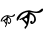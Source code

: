 SplineFontDB: 3.2
FontName: Untitled1
FullName: Untitled1
FamilyName: Untitled1
Weight: Regular
Copyright: Copyright (c) 2021, Asus
UComments: "2021-3-6: Created with FontForge (http://fontforge.org)"
Version: 001.000
ItalicAngle: 0
UnderlinePosition: -100
UnderlineWidth: 50
Ascent: 800
Descent: 200
InvalidEm: 0
LayerCount: 2
Layer: 0 0 "Back" 1
Layer: 1 0 "Fore" 0
XUID: [1021 834 2007442253 32553]
OS2Version: 0
OS2_WeightWidthSlopeOnly: 0
OS2_UseTypoMetrics: 1
CreationTime: 1614980125
ModificationTime: 1614981785
OS2TypoAscent: 0
OS2TypoAOffset: 1
OS2TypoDescent: 0
OS2TypoDOffset: 1
OS2TypoLinegap: 0
OS2WinAscent: 0
OS2WinAOffset: 1
OS2WinDescent: 0
OS2WinDOffset: 1
HheadAscent: 0
HheadAOffset: 1
HheadDescent: 0
HheadDOffset: 1
OS2Vendor: 'PfEd'
DEI: 91125
Encoding: ISO8859-1
UnicodeInterp: none
NameList: AGL For New Fonts
DisplaySize: -48
AntiAlias: 1
FitToEm: 0
WinInfo: 0 38 13
BeginChars: 256 2

StartChar: uni0002
Encoding: 2 2 0
Width: 390
Flags: HW
LayerCount: 2
Fore
SplineSet
39.24609375 341.638671875 m 0
 45.0302734375 350.677734375 52.359375 361.997070312 64.8310546875 374.909179688 c 0
 115.954101562 427.813476562 182.067382812 432.6484375 195.490234375 429.547851562 c 0
 203.733398438 427.647460938 204.612304688 426.126953125 222.809570312 421.233398438 c 0
 256.946289062 412.051757812 274.00390625 407.466796875 289.326171875 409.35546875 c 0
 333.227539062 414.759765625 353.408203125 466.904296875 368.909179688 459.243164062 c 0
 375.41796875 456.024414062 375.893554688 444.834960938 376.036132812 441.42578125 c 0
 376.903320312 420.948242188 356.543945312 406.18359375 351.091796875 402.228515625 c 0
 328.749023438 386.026367188 303.247070312 386.478515625 285.762695312 386.787109375 c 0
 276.700195312 386.94140625 259.405273438 390.065429688 225.184570312 396.2890625 c 0
 195.525390625 401.681640625 191.736328125 402.833984375 188.303710938 403.23828125 c 1
 188.303710938 403.23828125 188.303710938 403.23828125 188.303710938 403.23828125 c 1
 187.020507812 403.321289062 186.03515625 403.416015625 185.987304688 403.416015625 c 0
 179.94140625 403.938476562 170.545898438 402.228515625 170.545898438 402.228515625 c 2
 158.98828125 400.125976562 153.204101562 399.081054688 149.842773438 398.154296875 c 0
 140.387695312 395.564453125 122.641601562 389.400390625 105.216796875 376.096679688 c 0
 79.4296875 356.415039062 67.2783203125 330.829101562 62.384765625 320.54296875 c 0
 58.15625 311.634765625 54.6640625 302.15625 45.625 286.048828125 c 0
 31.4189453125 260.713867188 27.439453125 260.642578125 26.1806640625 260.868164062 c 0
 20.3720703125 261.924804688 17.7109375 278.209960938 18.2578125 290.50390625 c 0
 19.1005859375 309.78125 28.033203125 324.106445312 39.24609375 341.638671875 c 0
166.340820312 376.084960938 m 1024
413.404296875 234.736328125 m 1024
156.838867188 108.829101562 m 1024
263.076171875 346.651367188 m 0
 263.57421875 345.701171875 263.764648438 345.403320312 264.109375 344.774414062 c 1
 264.109375 344.774414062 264.109375 344.774414062 264.109375 344.774414062 c 1
 266.258789062 340.759765625 293.008789062 290.8359375 271.806640625 249.607421875 c 0
 260.272460938 227.181640625 234.4375 202.8203125 217.80859375 209.305664062 c 0
 203.922851562 214.709960938 195.442382812 241.981445312 205.455078125 254.215820312 c 0
 210.693359375 260.618164062 221.751953125 263.825195312 227.275390625 259.846679688 c 0
 235.423828125 253.978515625 228.462890625 234.736328125 232.573242188 233.287109375 c 0
 235.86328125 232.123046875 244.391601562 242.931640625 249.629882812 255.915039062 c 0
 259.524414062 280.455078125 260.581054688 321.303710938 233.380859375 347.530273438 c 0
 228.249023438 352.471679688 216.680664062 362.139648438 197.211914062 366.701171875 c 1
 196.321289062 354.704101562 194.895507812 337.13671875 192.651367188 315.91015625 c 0
 188.624023438 277.72265625 185.19140625 254.180664062 178.7890625 223.594726562 c 0
 171.532226562 188.911132812 165.40234375 175.322265625 160.092773438 166.876953125 c 0
 158.477539062 164.311523438 134.709960938 126.990234375 134.698242188 126.966796875 c 1
 129.209960938 134.165039062 122.28515625 145.638671875 124.91015625 157.41015625 c 0
 128.295898438 172.637695312 144.140625 172.5546875 149.569335938 186.654296875 c 0
 154.60546875 199.731445312 139.223632812 220.93359375 108.458984375 263.338867188 c 0
 103.541992188 270.12109375 90.25 288.127929688 82.6005859375 285.372070312 c 0
 78.6103515625 283.934570312 79.14453125 278.079101562 73.5615234375 275.288085938 c 0
 66.8271484375 271.90234375 56.005859375 275.41796875 54.853515625 280.158203125 c 0
 53.84375 284.291015625 60.234375 289.1015625 78.9306640625 301.110351562 c 0
 108.625976562 320.163085938 116.038085938 321.529296875 132.44140625 334.297851562 c 0
 142.96484375 342.494140625 151.041992188 348.7890625 158.631835938 359.859375 c 0
 173.491210938 381.548828125 167.125 398.30859375 177.958007812 403.666015625 c 0
 185.453125 407.37109375 196.80859375 400.6484375 219.506835938 387.190429688 c 1
 219.506835938 387.202148438 252.005859375 367.936523438 263.076171875 346.651367188 c 0
135.458007812 125.458007812 m 0
 137.608398438 125.33984375 139.7578125 125.232421875 141.908203125 125.11328125 c 1024
120.016601562 281.060546875 m 0
 121.37109375 275.049804688 129.673828125 275.537109375 140.208984375 264.431640625 c 0
 150.163085938 253.918945312 150.51953125 245.271484375 153.46484375 245.556640625 c 0
 160.793945312 246.28125 169.987304688 301.086914062 154.462890625 308.379882812 c 0
 142.810546875 313.85546875 117.451171875 292.439453125 120.016601562 281.060546875 c 0
563.067382812 297.689453125 m 1024
345.69921875 -28.9560546875 m 1024
592.762695312 13.8046875 m 1024
710.35546875 -260.578125 m 1024
EndSplineSet
EndChar

StartChar: uni0003
Encoding: 3 3 1
Width: 686
Flags: HWO
LayerCount: 2
Fore
SplineSet
54.400390625 403.278320312 m 0
 65.0908203125 417.056640625 78.6318359375 434.3984375 101.674804688 454.115234375 c 0
 196.22265625 534.885742188 318.446289062 542.25 343.271484375 537.498046875 c 0
 358.474609375 534.647460938 360.137695312 532.272460938 393.751953125 524.7890625 c 0
 456.82421875 510.7734375 488.418945312 503.765625 516.688476562 506.616210938 c 0
 597.814453125 514.811523438 635.111328125 594.512695312 663.85546875 582.752929688 c 0
 675.852539062 577.883789062 676.802734375 560.779296875 677.040039062 555.552734375 c 0
 678.583984375 524.314453125 641.049804688 501.74609375 630.954101562 495.688476562 c 0
 589.619140625 470.982421875 542.463867188 471.6953125 510.155273438 472.169921875 c 0
 493.408203125 472.407226562 461.456054688 477.159179688 398.147460938 486.661132812 c 0
 343.271484375 494.856445312 336.263671875 496.638671875 329.967773438 497.232421875 c 1
 329.967773438 497.232421875 l 1
 327.592773438 497.3515625 325.810546875 497.469726562 325.69140625 497.469726562 c 0
 314.526367188 498.301757812 297.184570312 495.688476562 297.184570312 495.688476562 c 2
 275.8046875 492.481445312 265.114257812 490.9375 258.938476562 489.51171875 c 0
 241.477539062 485.591796875 208.694335938 476.08984375 176.38671875 455.897460938 c 0
 128.756835938 425.846679688 106.307617188 386.767578125 97.1611328125 371.088867188 c 0
 89.3212890625 357.548828125 82.9072265625 343.057617188 66.16015625 318.469726562 c 0
 39.91015625 279.748046875 32.5458984375 279.629882812 30.169921875 279.985351562 c 0
 19.4794921875 281.6484375 14.4912109375 306.473632812 15.5595703125 325.240234375 c 0
 17.1044921875 354.579101562 33.6142578125 376.552734375 54.400390625 403.278320312 c 0
289.345703125 455.897460938 m 1024
755.434570312 257.774414062 m 1024
356.930664062 22.1162109375 m 1024
468.107421875 410.879882812 m 0
 469.057617188 409.455078125 469.4140625 408.979492188 470.008789062 408.029296875 c 1
 470.008789062 408.029296875 l 1
 473.927734375 401.852539062 523.458984375 325.715820312 484.26171875 262.762695312 c 0
 462.881835938 228.5546875 415.1328125 191.376953125 384.487304688 201.235351562 c 0
 358.831054688 209.430664062 343.15234375 251.122070312 361.681640625 269.770507812 c 0
 371.421875 279.510742188 391.8515625 284.380859375 402.06640625 278.323242188 c 0
 417.151367188 269.4140625 404.205078125 239.95703125 411.806640625 237.819335938 c 0
 417.864257812 236.037109375 433.662109375 252.547851562 443.283203125 272.383789062 c 0
 461.575195312 309.798828125 463.475585938 372.158203125 413.232421875 412.186523438 c 0
 403.729492188 419.788085938 382.349609375 434.517578125 346.359375 441.40625 c 1
 344.696289062 423.114257812 342.083007812 396.270507812 337.92578125 363.84375 c 0
 330.443359375 305.5234375 324.147460938 269.65234375 312.26953125 222.971679688 c 0
 298.84765625 169.99609375 287.563476562 149.329101562 277.705078125 136.381835938 c 0
 274.735351562 132.461914062 230.787109375 75.4482421875 230.787109375 75.4482421875 c 1
 220.69140625 86.4951171875 207.86328125 103.955078125 212.733398438 121.890625 c 0
 219.028320312 145.171875 248.248046875 145.052734375 258.34375 166.551757812 c 0
 267.609375 186.506835938 239.220703125 218.93359375 182.326171875 283.548828125 c 0
 173.1796875 293.8828125 148.7109375 321.439453125 134.576171875 317.163085938 c 0
 127.211914062 315.025390625 128.162109375 305.998046875 117.829101562 301.72265625 c 0
 105.356445312 296.49609375 85.40234375 301.959960938 83.263671875 309.205078125 c 0
 81.36328125 315.500976562 93.2412109375 322.865234375 127.806640625 341.157226562 c 0
 182.681640625 370.2578125 196.459960938 372.27734375 226.749023438 391.756835938 c 0
 246.228515625 404.228515625 261.1953125 413.849609375 275.2109375 430.715820312 c 0
 302.6484375 463.85546875 290.889648438 489.392578125 310.962890625 497.588867188 c 0
 324.860351562 503.290039062 345.765625 492.956054688 387.813476562 472.407226562 c 1
 387.576171875 472.763671875 447.677734375 443.42578125 468.107421875 410.879882812 c 0
304.311523438 48.72265625 m 0
 309.65625 48.4853515625 314.8828125 48.3671875 320.228515625 48.12890625 c 1024
203.706054688 310.749023438 m 4
 206.200195312 301.603515625 221.522460938 302.31640625 241.002929688 285.44921875 c 4
 259.413085938 269.295898438 260.006835938 256.111328125 265.470703125 256.5859375 c 4
 279.130859375 257.655273438 296.116210938 341.275390625 267.37109375 352.440429688 c 4
 245.872070312 360.755859375 198.955078125 328.090820312 203.706054688 310.749023438 c 4
1357.64355469 324.290039062 m 1024
535.693359375 -28.9580078125 m 1024
782.752929688 13.8017578125 m 1024
900.344726562 -260.577148438 m 1024
EndSplineSet
EndChar
EndChars
EndSplineFont
